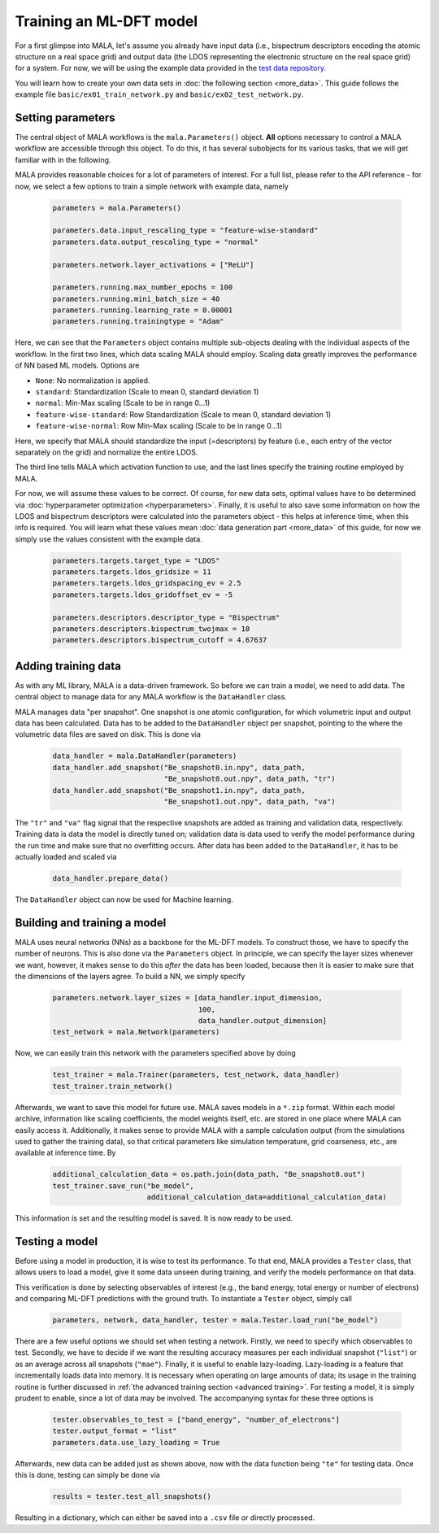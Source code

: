 Training an ML-DFT model
========================

For a first glimpse into MALA, let's assume you already have input data
(i.e., bispectrum descriptors encoding the atomic structure on a real space
grid) and output data (the LDOS representing the electronic structure on the
real space grid) for a system. For now, we will be using the example data
provided in the `test data repository <https://github.com/mala-project/test-data>`_.

You will learn how to create your own data sets in :doc:`the following section <more_data>`.
This guide follows the example file ``basic/ex01_train_network.py`` and
``basic/ex02_test_network.py``.

Setting parameters
******************

The central object of MALA workflows is the ``mala.Parameters()`` object.
**All** options necessary to control a MALA workflow are accessible through
this object. To do this, it has several subobjects for its various tasks,
that we will get familiar with in the following.

MALA provides reasonable choices for a lot of parameters of interest.
For a full list, please refer to the API reference - for now, we select a few
options to train a simple network with example data, namely

      .. code-block:: python

            parameters = mala.Parameters()

            parameters.data.input_rescaling_type = "feature-wise-standard"
            parameters.data.output_rescaling_type = "normal"

            parameters.network.layer_activations = ["ReLU"]

            parameters.running.max_number_epochs = 100
            parameters.running.mini_batch_size = 40
            parameters.running.learning_rate = 0.00001
            parameters.running.trainingtype = "Adam"

Here, we can see that the ``Parameters`` object contains multiple
sub-objects dealing with the individual aspects of the workflow. In the first
two lines, which data scaling MALA should employ. Scaling data greatly
improves the performance of NN based ML models. Options are

* ``None``: No normalization is applied.

* ``standard``: Standardization (Scale to mean 0, standard deviation 1)

* ``normal``: Min-Max scaling (Scale to be in range 0...1)

* ``feature-wise-standard``: Row Standardization (Scale to mean 0, standard deviation 1)

* ``feature-wise-normal``: Row Min-Max scaling (Scale to be in range 0...1)

Here, we specify that MALA should standardize the input (=descriptors)
by feature (i.e., each entry of the vector separately on the grid) and
normalize the entire LDOS.

The third line tells MALA which activation function to use, and the last lines
specify the training routine employed by MALA.

For now, we will assume these values to be correct. Of course, for new
data sets, optimal values have to be determined via :doc:`hyperparameter optimization <hyperparameters>`.
Finally, it is useful to also save some information on how the LDOS and
bispectrum descriptors were calculated into the parameters object - this helps
at inference time, when this info is required. You will learn what these values
mean :doc:`data generation part <more_data>` of this guide, for now we simply
use the values consistent with the example data.

      .. code-block:: python

            parameters.targets.target_type = "LDOS"
            parameters.targets.ldos_gridsize = 11
            parameters.targets.ldos_gridspacing_ev = 2.5
            parameters.targets.ldos_gridoffset_ev = -5

            parameters.descriptors.descriptor_type = "Bispectrum"
            parameters.descriptors.bispectrum_twojmax = 10
            parameters.descriptors.bispectrum_cutoff = 4.67637

Adding training data
********************

As with any ML library, MALA is a data-driven framework. So before we can
train a model, we need to add data. The central object to manage data for any
MALA workflow is the ``DataHandler`` class.

MALA manages data "per snapshot". One snapshot is one atomic configuration,
for which volumetric input and output data has been calculated. Data has to
be added to the ``DataHandler`` object per snapshot, pointing to the
where the volumetric data files are saved on disk. This is done via

      .. code-block:: python

            data_handler = mala.DataHandler(parameters)
            data_handler.add_snapshot("Be_snapshot0.in.npy", data_path,
                                      "Be_snapshot0.out.npy", data_path, "tr")
            data_handler.add_snapshot("Be_snapshot1.in.npy", data_path,
                                      "Be_snapshot1.out.npy", data_path, "va")

The ``"tr"`` and ``"va"`` flag signal that the respective snapshots are added as
training and validation data, respectively. Training data is data the model
is directly tuned on; validation data is data used to verify the model
performance during the run time and make sure that no overfitting occurs.
After data has been added to the ``DataHandler``, it has to be actually loaded
and scaled via

      .. code-block:: python

            data_handler.prepare_data()

The ``DataHandler`` object can now be used for Machine learning.

Building and training a model
*****************************

MALA uses neural networks (NNs) as a backbone for the ML-DFT models. To
construct those, we have to specify the number of neurons. This is also done
via the ``Parameters`` object. In principle, we can specify the layer sizes
whenever we want, however, it makes sense to do this *after* the data has been
loaded, because then it is easier to make sure that the dimensions of the
layers agree. To build a NN, we simply specify

      .. code-block:: python

            parameters.network.layer_sizes = [data_handler.input_dimension,
                                              100,
                                              data_handler.output_dimension]
            test_network = mala.Network(parameters)


Now, we can easily train this network with the parameters specified above
by doing

      .. code-block:: python

            test_trainer = mala.Trainer(parameters, test_network, data_handler)
            test_trainer.train_network()

Afterwards, we want to save this model for future use. MALA saves models
in a ``*.zip`` format. Within each model archive, information like scaling
coefficients, the model weights itself, etc. are stored in one place where MALA
can easily access it. Additionally, it makes sense to provide MALA with a
sample calculation output (from the simulations used to gather the training
data), so that critical parameters like simulation temperature, grid
coarseness, etc., are available at inference time. By

      .. code-block:: python

            additional_calculation_data = os.path.join(data_path, "Be_snapshot0.out")
            test_trainer.save_run("be_model",
                                  additional_calculation_data=additional_calculation_data)

This information is set and the resulting model is saved. It is now ready to
be used.

Testing a model
***************

Before using a model in production, it is wise to test its performance. To that
end, MALA provides a ``Tester`` class, that allows users to load a model,
give it some data unseen during training, and verify the models performance
on that data.

This verification is done by selecting observables of interest (e.g., the band
energy, total energy or number of electrons) and comparing ML-DFT predictions
with the ground truth. To instantiate a ``Tester`` object, simply call

      .. code-block:: python

            parameters, network, data_handler, tester = mala.Tester.load_run("be_model")

There are a few useful options we should set when testing a network.
Firstly, we need to specify which observables to test. Secondly, we have to
decide if we want the resulting accuracy measures per each individual snapshot
(``"list"``) or as an average across all snapshots (``"mae"``).
Finally, it is useful to enable lazy-loading. Lazy-loading is a feature that
incrementally loads data into memory. It is necessary when operating on large
amounts of data; its usage in the training routine is further discussed in
:ref:`the advanced training section <advanced training>`.
For testing a model, it is simply prudent to enable, since a lot of data may
be involved. The accompanying syntax for these three options is

      .. code-block:: python

            tester.observables_to_test = ["band_energy", "number_of_electrons"]
            tester.output_format = "list"
            parameters.data.use_lazy_loading = True

Afterwards, new data can be added just as shown above, now with the data
function being ``"te"`` for testing data. Once this is done, testing can simply
be done via

      .. code-block:: python

            results = tester.test_all_snapshots()

Resulting in a dictionary, which can either be saved into a ``.csv`` file or
directly processed.
